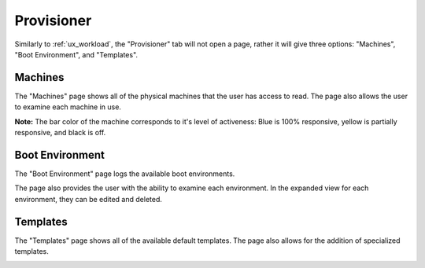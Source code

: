 .. _ux_provisioner:

Provisioner
===========

Similarly to :ref:`ux_workload`, the "Provisioner" tab will not open a page, rather it will give three options: "Machines", "Boot Environment", and "Templates".


.. _ux_machines:

Machines
--------


The "Machines" page shows all of the physical machines that the user has access to read.  The page also allows the user to examine each machine in use.  


.. image:: /images/screens/webux/machines.png


**Note:** The bar color of the machine corresponds to it's level of activeness: Blue is 100% responsive, yellow is partially responsive, and black is off.

.. _ux_boot_environment:

Boot Environment
----------------

The "Boot Environment" page logs the available boot environments.

.. image:: /images/screens/webux/boot_env.png

The page also provides the user with the ability to examine each environment.  In the expanded view for each environment, they can be edited and deleted.

.. image:: /images/screens/webux/local.png

.. ux_templates:

Templates
---------

The "Templates" page shows all of the available default templates.  The page also allows for the addition of specialized templates.

.. image:: /images/screens/webux/templates.png
